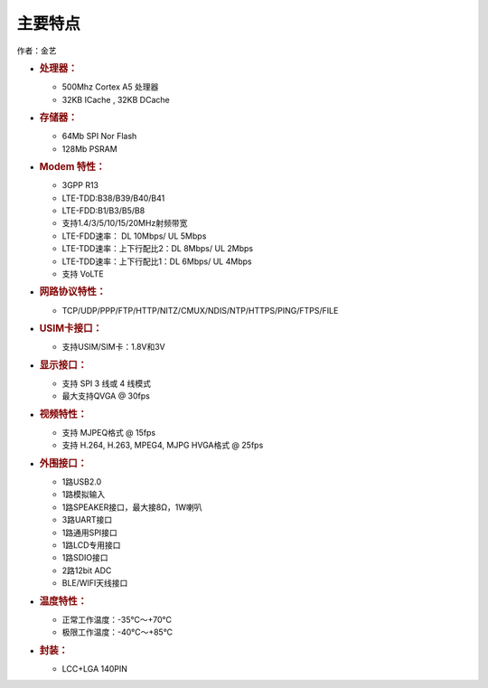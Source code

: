 主要特点
========

作者：金艺

-  .. rubric:: 处理器：
      :name: 处理器

   -  500Mhz Cortex A5 处理器
   -  32KB ICache , 32KB DCache

-  .. rubric:: 存储器：
      :name: 存储器

   -  64Mb SPI Nor Flash
   -  128Mb PSRAM

-  .. rubric:: Modem 特性：
      :name: modem-特性

   -  3GPP R13
   -  LTE-TDD:B38/B39/B40/B41
   -  LTE-FDD:B1/B3/B5/B8
   -  支持1.4/3/5/10/15/20MHz射频带宽
   -  LTE-FDD速率： DL 10Mbps/ UL 5Mbps
   -  LTE-TDD速率：上下行配比2：DL 8Mbps/ UL 2Mbps
   -  LTE-TDD速率：上下行配比1：DL 6Mbps/ UL 4Mbps
   -  支持 VoLTE

-  .. rubric:: 网路协议特性：
      :name: 网路协议特性

   -  TCP/UDP/PPP/FTP/HTTP/NITZ/CMUX/NDIS/NTP/HTTPS/PING/FTPS/FILE

-  .. rubric:: USIM卡接口：
      :name: usim卡接口

   -  支持USIM/SIM卡：1.8V和3V

-  .. rubric:: 显示接口：
      :name: 显示接口

   -  支持 SPI 3 线或 4 线模式
   -  最大支持QVGA @ 30fps

-  .. rubric:: 视频特性：
      :name: 视频特性

   -  支持 MJPEQ格式 @ 15fps
   -  支持 H.264, H.263, MPEG4, MJPG HVGA格式 @ 25fps

-  .. rubric:: 外围接口：
      :name: 外围接口

   -  1路USB2.0
   -  1路模拟输入
   -  1路SPEAKER接口，最大接8Ω，1W喇叭
   -  3路UART接口
   -  1路通用SPI接口
   -  1路LCD专用接口
   -  1路SDIO接口
   -  2路12bit ADC
   -  BLE/WIFI天线接口

-  .. rubric:: 温度特性：
      :name: 温度特性

   -  正常工作温度：-35°C～+70°C
   -  极限工作温度：-40°C～+85°C

-  .. rubric:: 封装：
      :name: 封装

   -  LCC+LGA 140PIN
